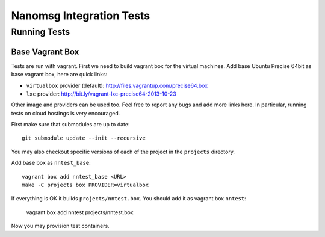 =========================
Nanomsg Integration Tests
=========================


Running Tests
=============

Base Vagrant Box
----------------

Tests are run with vagrant. First we need to build vagrant box for the virtual
machines. Add base Ubuntu Precise 64bit as base vagrant box, here are quick
links:

* ``virtualbox`` provider (default): http://files.vagrantup.com/precise64.box
* ``lxc`` provider: http://bit.ly/vagrant-lxc-precise64-2013-10-23

Other image and providers can be used too. Feel free to report any bugs and
add more links here. In particular,  running tests on cloud hostings is very
encouraged.

First make sure that submodules are up to date::

    git submodule update --init --recursive

You may also checkout specific versions of each of the project in the
``projects`` directory.

Add base box as ``nntest_base``::

    vagrant box add nntest_base <URL>
    make -C projects box PROVIDER=virtualbox

If everything is OK it builds ``projects/nntest.box``. You should add it
as vagrant box ``nntest``:

    vagrant box add nntest projects/nntest.box

Now you may provision test containers.
